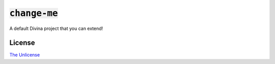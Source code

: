 :code:`change-me`
=================

A default Divina project that you can extend!

License
~~~~~~~

`The Unlicense <./LICENSE>`_
